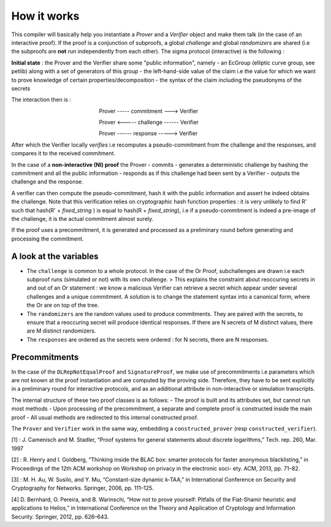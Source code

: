How it works
------------

This compiler will basically help you instantiate a *Prover* and a
*Verifier* object and make them talk (in the case of an interactive
proof). If the proof is a conjunction of subproofs, a global *challenge*
and global *randomizers* are shared (i.e the subproofs are **not** run
independently from each other). The sigma protocol (interactive) is the
following :

**Initial state** : the Prover and the Verifier share some "public
information", namely - an EcGroup (elliptic curve group, see petlib)
along with a set of generators of this group - the left-hand-side value
of the claim i.e the value for which we want to prove knowledge of
certain properties/decomposition - the syntax of the claim including the
pseudonyms of the secrets

The interaction then is :

                                                          Prover -----
commitment ---> Verifier

                                                          Prover <-----
challenge ------ Verifier

                                                          Prover ------
response -----> Verifier

After which the Verifier locally *verifies* i.e recomputes a
pseudo-commitment from the challenge and the responses, and compares it
to the received commitment.

In the case of a **non-interactive (NI) proof** the Prover - commits -
generates a deterministic challenge by hashing the commitment and all
the public information - responds as if this challenge had been sent by
a Verifier - outputs the challenge and the response.

A verifier can then compute the pseudo-commitment, hash it with the
public information and assert he indeed obtains the challenge. Note that
this verification relies on cryptographic hash function properties : it
is very unlikely to find R' such that hash(R' + *fixed\_string* ) is
equal to hash(R + *fixed\_string*), i.e if a pseudo-commitment is indeed
a pre-image of the challenge, it is the actual commitment almost surely.

If the proof uses a precommitment, it is generated and processed as a
preliminary round before generating and processing the commitment.

A look at the variables
^^^^^^^^^^^^^^^^^^^^^^^

-  The ``challenge`` is common to a whole protocol. In the case of the
   Or Proof, subchallenges are drawn i.e each subproof runs (simulated
   or not) with its own challenge. > This explains the constraint about
   reoccuring secrets in and out of an Or statement : we know a
   malicious Verifier can retrieve a secret which appear under several
   challenges and a unique commitment. A solution is to change the
   statement syntax into a canonical form, where the Or are on top of
   the tree.
-  The ``randomizers`` are the random values used to produce
   commitments. They are paired with the secrets, to ensure that a
   reoccuring secret will produce identical responses. If there are N
   secrets of M distinct values, there are M distinct randomizers.
-  The ``responses`` are ordered as the secrets were ordered : for N
   secrets, there are N responses.

Precommitments
^^^^^^^^^^^^^^

In the case of the ``DLRepNotEqualProof`` and ``SignatureProof``, we
make use of precommitments i.e parameters which are not known at the
proof instantiation and are computed by the proving side. Therefore,
they have to be sent explicitly in a preliminary round for interactive
protocols, and as an additional attribute in non-interactive or
simulation transcripts.

The internal structure of these two proof classes is as follows: - The
proof is built and its attributes set, but cannot run most methods -
Upon processing of the precommitment, a separate and complete proof is
constructed inside the main proof - All usual methods are redirected to
this internal constructed proof.

The ``Prover`` and ``Verifier`` work in the same way, embedding a
``constructed_prover`` (resp ``constructed_verifier``).

[1] : J. Camenisch and M. Stadler, “Proof systems for general statements
about discrete logarithms,” Tech. rep. 260, Mar. 1997

[2] : R. Henry and I. Goldberg, “Thinking inside the BLAC box: smarter
protocols for faster anonymous blacklisting,” in Proceedings of the 12th
ACM workshop on Workshop on privacy in the electronic soci- ety. ACM,
2013, pp. 71–82.

[3] : M. H. Au, W. Susilo, and Y. Mu, “Constant-size dynamic k-TAA,” in
International Conference on Security and Cryptography for Networks.
Springer, 2006, pp. 111–125.

[4] D. Bernhard, O. Pereira, and B. Warinschi, “How not to prove
yourself: Pitfalls of the Fiat-Shamir heuristic and applications to
Helios,” in International Conference on the Theory and Application of
Cryptology and Information Security. Springer, 2012, pp. 626–643.
